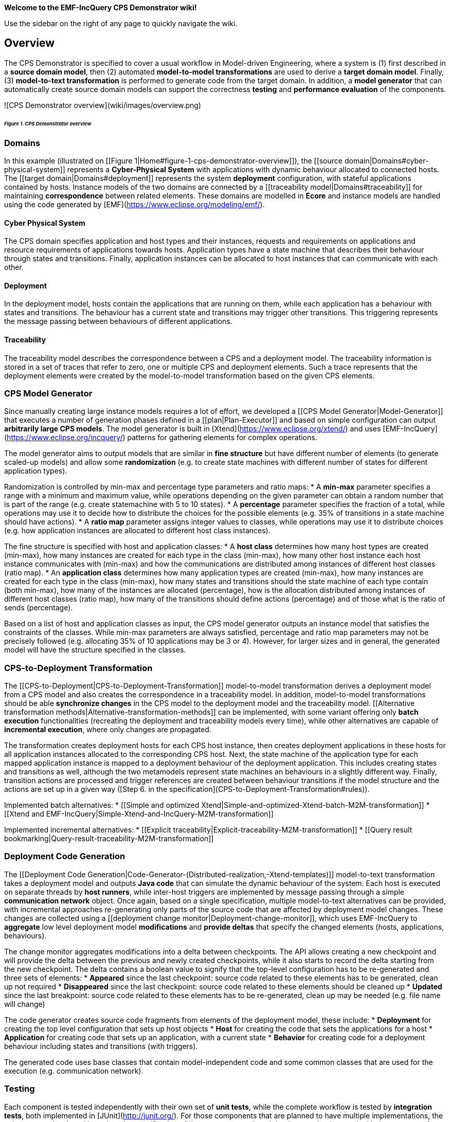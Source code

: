 **Welcome to the EMF-IncQuery CPS Demonstrator wiki!**

Use the sidebar on the right of any page to quickly navigate the wiki.

## Overview

The CPS Demonstrator is specified to cover a usual workflow in Model-driven Engineering, where a system is (1) first described in a **source domain model**, then (2) automated **model-to-model transformations** are used to derive a **target domain model**. Finally, (3) **model-to-text transformation** is performed to generate code from the target domain. In addition, a **model generator** that can automatically create source domain models can support the correctness **testing** and **performance evaluation** of the components.

![CPS Demonstrator overview](wiki/images/overview.png)

###### _Figure 1. CPS Demonstrator overview_

### Domains

In this example (illustrated on [[Figure 1|Home#figure-1-cps-demonstrator-overview]]), the [[source domain|Domains#cyber-physical-system]] represents a **Cyber-Physical System** with applications with dynamic behaviour allocated to connected hosts. The [[target domain|Domains#deployment]] represents the system **deployment** configuration, with stateful applications contained by hosts. Instance models of the two domains are connected by a [[traceability model|Domains#traceability]] for maintaining **correspondence** between related elements. These domains are modelled in **Ecore** and instance models are handled using the code generated by [EMF](https://www.eclipse.org/modeling/emf/).

#### Cyber Physical System

The CPS domain specifies application and host types and their instances, requests and requirements on applications and resource requirements of applications towards hosts. Application types have a state machine that describes their behaviour through states and transitions. Finally, application instances can be allocated to host instances that can communicate with each other.

#### Deployment

In the deployment model, hosts contain the applications that are running on them, while each application has a behaviour with states and transitions. The behaviour has a current state and transitions may trigger other transitions. This triggering represents the message passing between behaviours of different applications.

#### Traceability

The traceability model describes the correspondence between a CPS and a deployment model. The traceability information is stored in a set of traces that refer to zero, one or multiple CPS and deployment elements. Such a trace represents that the deployment elements were created by the model-to-model transformation based on the given CPS elements.

### CPS Model Generator

Since manually creating large instance models requires a lot of effort, we developed a [[CPS Model Generator|Model-Generator]] that executes a number of generation phases defined in a [[plan|Plan-Executor]] and based on simple configuration can output **arbitrarily large CPS models**. The model generator is built in [Xtend](https://www.eclipse.org/xtend/) and uses [EMF-IncQuery](https://www.eclipse.org/incquery/) patterns for gathering elements for complex operations.

The model generator aims to output models that are similar in **fine structure** but have different number of elements (to generate scaled-up models) and allow some **randomization** (e.g. to create state machines with different number of states for different application types).

Randomization is controlled by min-max and percentage type parameters and ratio maps:
* A **min-max** parameter specifies a range with a minimum and maximum value, while operations depending on the given parameter can obtain a random number that is part of the range (e.g. create statemachine with 5 to 10 states).
* A **percentage** parameter specifies the fraction of a total, while operations may use it to decide how to distribute the choices for the possible elements (e.g. 35% of transitions in a state machine should have actions).
* A **ratio map** parameter assigns integer values to classes, while operations may use it to distribute choices (e.g. how application instances are allocated to different host class instances).

The fine structure is specified with host and application classes:
* A **host class** determines how many host types are created (min-max), how many instances are created for each type in the class (min-max), how many other host instance each host instance communicates with (min-max) and how the communications are distributed among instances of different host classes (ratio map).
* An **application class** determines how many application types are created (min-max), how many instances are created for each type in the class (min-max), how many states and transitions should the state machine of each type contain (both min-max), how many of the instances are allocated (percentage), how is the allocation distributed among instances of different host classes (ratio map), how many of the transitions should define actions (percentage) and of those what is the ratio of sends (percentage).

Based on a list of host and application classes as input, the CPS model generator outputs an instance model that satisfies the constraints of the classes. While min-max parameters are always satisfied, percentage and ratio map parameters may not be precisely followed (e.g. allocating 35% of 10 applications may be 3 or 4). However, for larger sizes and in general, the generated model will have the structure specified in the classes.

### CPS-to-Deployment Transformation

The [[CPS-to-Deployment|CPS-to-Deployment-Transformation]] model-to-model transformation derives a deployment model from a CPS model and also creates the correspondence in a traceability model. In addition, model-to-model transformations should be able **synchronize changes** in the CPS model to the deployment model and the traceability model. [[Alternative transformation methods|Alternative-transformation-methods]] can be implemented, with some variant offering only **batch execution** functionalities (recreating the deployment and traceability models every time), while other alternatives are capable of **incremental execution**, where only changes are propagated.

The transformation creates deployment hosts for each CPS host instance, then creates deployment applications in these hosts for all application instances allocated to the corresponding CPS host. Next, the state machine of the application type for each mapped application instance is mapped to a deployment behaviour of the deployment application. This includes creating states and transitions as well, although the two metamodels represent state machines an behaviours in a slightly different way. Finally, transition actions are processed and trigger references are created between behaviour transitions if the model structure and the actions are set up in a given way ([Step 6. in the specification](CPS-to-Deployment-Transformation#rules)).

Implemented batch alternatives:
* [[Simple and optimized Xtend|Simple-and-optimized-Xtend-batch-M2M-transformation]]
* [[Xtend and EMF-IncQuery|Simple-Xtend-and-IncQuery-M2M-transformation]]

Implemented incremental alternatives:
* [[Explicit traceability|Explicit-traceability-M2M-transformation]]
* [[Query result bookmarking|Query-result-traceability-M2M-transformation]]

### Deployment Code Generation

The [[Deployment Code Generation|Code-Generator-(Distributed-realization,-Xtend-templates)]] model-to-text transformation takes a deployment model and outputs **Java code** that can simulate the dynamic behaviour of the system. Each host is executed on separate threads by **host runners**, while inter-host triggers are implemented by message passing through a simple **communication network** object. Once again, based on a single specification, multiple model-to-text alternatives can be provided, with incremental approaches re-generating only parts of the source code that are affected by deployment model changes. These changes are collected using a [[deployment change monitor|Deployment-change-monitor]], which uses EMF-IncQuery to **aggregate** low level deployment model **modifications** and **provide deltas** that specify the changed elements (hosts, applications, behaviours).

The change monitor aggregates modifications into a delta between checkpoints. The API allows creating a new checkpoint and will provide the delta between the previous and newly created checkpoints, while it also starts to record the delta starting from the new checkpoint. The delta contains a boolean value to signify that the top-level configuration has to be re-generated and three sets of elements:
* **Appeared** since the last checkpoint: source code related to these elements has to be generated, clean up not required
* **Disappeared** since the last checkpoint: source code related to these elements should be cleaned up
* **Updated** since the last breakpoint: source code related to these elements has to be re-generated, clean up may be needed (e.g. file name will change)

The code generator creates source code fragments from elements of the deployment model, these include:
* **Deployment** for creating the top level configuration that sets up host objects
* **Host** for creating the code that sets the applications for a host
* **Application** for creating code that sets up an application, with a current state
* **Behavior** for creating code for a deployment behaviour including states and transitions (with triggers).

The generated code uses base classes that contain model-independent code and some common classes that are used for the execution (e.g. communication network).

### Testing

Each component is tested independently with their own set of **unit tests**, while the complete workflow is tested by **integration tests**, both implemented in [JUnit](http://junit.org/). For those components that are planned to have multiple implementations, the unit tests are developed based on the specification of the component and each implementation is tested with the same set of tests.
* [[Unit tests for the M2M transformation|CPS-to-Deployment-Unit-Tests]]

### Performance evaluation

The main goal of the demonstrator is to provide a good case study for the [[performance evaluation|Performance-evaluation]] of different implementations of the same transformation specification. Our **measurement strategy** is based on long years of experience with [benchmarking](https://github.com/FTSRG/trainbenchmark-core) model-driven applications. The measurements are performed as a series of steps, with the **runtime** and post-step **memory consumption** recorded for each step. In some test-cases [MONDO-SAM](https://github.com/FTSRG/mondo-sam) can be used for automated performance-reporting. For details see the [[Performance reporting with MONDO-SAM|Performance-reporting-with-MONDO-SAM]] page.

Main findings based on the evaluation:
* The [[simple Xtend batch transformation|Simple-and-optimized-Xtend-batch-M2M-transformation]] is faster on small models, but even its [[optimized|Simple-and-optimized-Xtend-batch-M2M-transformation#optimized-batch-m2m-transformation]] variant cannot handle larger models effectively.
* The [[Xtend and EMF-IncQuery batch transformation|Simple-Xtend-and-IncQuery-M2M-transformation]] is the fastest as a batch transformation and requires less memory than other EMF-IncQuery based variants, since it only matches on the CPS model which does not change during the transformation.
* While both the [[explicit traceability|Explicit-traceability-M2M-transformation]] and [[query result bookmarking|Query-result-traceability-M2M-transformation]] incremental transformations take longer time to execute the transformation the first time, they are able to follow CPS model changes and synchronize the deployment model incrementally.
* The explicit traceability variant consumes more memory than the other variants, since it works with complex patterns that are evaluated on the traceability and deployment model as well. In addition, this variant can be started with an existing partially transformed CPS model and only the required changes will be synchronized.
* The query result bookmarking variant consumes similar amount of memory as the batch EMF-IncQuery variant, with the added advantage that it works incrementally by watching query result changes. However, it can only work correctly if the CPS models are only modified when the transformation is running and the deployment and traceability models are not modified.